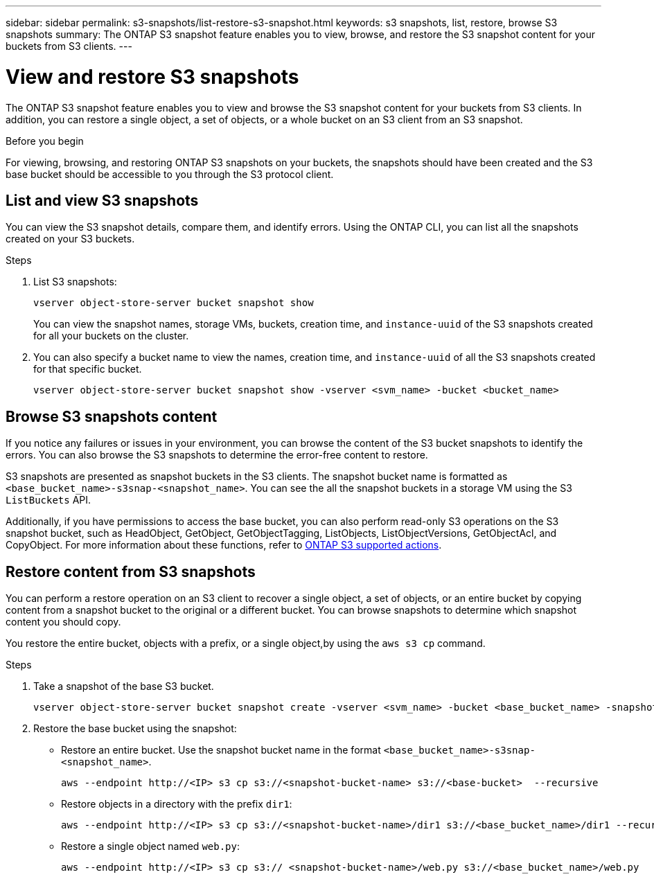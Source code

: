 ---
sidebar: sidebar
permalink: s3-snapshots/list-restore-s3-snapshot.html
keywords: s3 snapshots, list, restore, browse S3 snapshots
summary: The ONTAP S3 snapshot feature enables you to view, browse, and restore the S3 snapshot content for your buckets from S3 clients.
---

= View and restore S3 snapshots 
:toclevels: 1
:hardbreaks:
:nofooter:
:icons: font
:linkattrs:
:imagesdir: ../media/

[.lead]
The ONTAP S3 snapshot feature enables you to view and browse the S3 snapshot content for your buckets from S3 clients. In addition, you can restore a single object, a set of objects, or a whole bucket on an S3 client from an S3 snapshot. 

.Before you begin
For viewing, browsing, and restoring ONTAP S3 snapshots on your buckets, the snapshots should have been created and the S3 base bucket should be accessible to you through the S3 protocol client. 

== List and view S3 snapshots
You can view the S3 snapshot details, compare them, and identify errors. Using the ONTAP CLI, you can list all the snapshots created on your S3 buckets. 

.Steps
. List S3 snapshots:
+
----
vserver object-store-server bucket snapshot show
----
+
You can view the snapshot names, storage VMs, buckets, creation time, and `instance-uuid` of the S3 snapshots created for all your buckets on the cluster.

. You can also specify a bucket name to view the names, creation time, and `instance-uuid` of all the S3 snapshots created for that specific bucket.
+
----
vserver object-store-server bucket snapshot show -vserver <svm_name> -bucket <bucket_name>
----

== Browse S3 snapshots content
If you notice any failures or issues in your environment, you can browse the content of the S3 bucket snapshots to identify the errors. You can also browse the S3 snapshots to determine the error-free content to restore.

S3 snapshots are presented as snapshot buckets in the S3 clients. The snapshot bucket name is formatted as `<base_bucket_name>-s3snap-<snapshot_name>`. You can see the all the snapshot buckets in a storage VM using the S3 `ListBuckets` API.

Additionally, if you have permissions to access the base bucket, you can also perform read-only S3 operations on the S3 snapshot bucket, such as HeadObject, GetObject, GetObjectTagging, ListObjects, ListObjectVersions, GetObjectAcl, and CopyObject. For more information about these functions, refer to link:../s3-config/ontap-s3-supported-actions-reference.html[ONTAP S3 supported actions^].

== Restore content from S3 snapshots

You can perform a restore operation on an S3 client to recover a single object, a set of objects, or an entire bucket by copying content from a snapshot bucket to the original or a different bucket. You can browse snapshots to determine which snapshot content you should copy. 

You restore the entire bucket, objects with a prefix, or a single object,by using the `aws s3 cp` command.

.Steps

. Take a snapshot of the base S3 bucket.
+
----
vserver object-store-server bucket snapshot create -vserver <svm_name> -bucket <base_bucket_name> -snapshot <snapshot_name>
----
+
. Restore the base bucket using the snapshot:
** Restore an entire bucket. Use the snapshot bucket name in the format `<base_bucket_name>-s3snap-<snapshot_name>`.
+
----
aws --endpoint http://<IP> s3 cp s3://<snapshot-bucket-name> s3://<base-bucket>  --recursive
----
+
** Restore objects in a directory with the prefix `dir1`:
+
----
aws --endpoint http://<IP> s3 cp s3://<snapshot-bucket-name>/dir1 s3://<base_bucket_name>/dir1 --recursive
----
+
** Restore a single object named `web.py`:
+
----
aws --endpoint http://<IP> s3 cp s3:// <snapshot-bucket-name>/web.py s3://<base_bucket_name>/web.py
----

